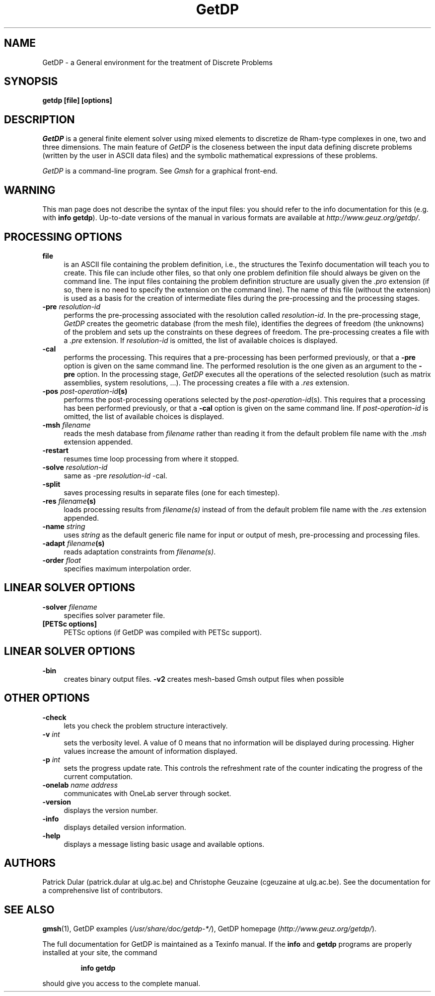 .TH GetDP 1 "9 March 2013" "2.3" "GetDP Manual Pages"
.UC 4
.\" ********************************************************************
.SH NAME
GetDP \- a General environment for the treatment of Discrete Problems
.\" ********************************************************************
.SH SYNOPSIS
.B getdp [file] [options]
.\" ********************************************************************
.SH DESCRIPTION
\fIGetDP\fP is a general finite element solver using mixed elements to
discretize de Rham-type complexes in one, two and three
dimensions. The main feature of \fIGetDP\fP is the closeness between
the input data defining discrete problems (written by the user in
ASCII data files) and the symbolic mathematical expressions of these
problems.
.PP
\fIGetDP\fP is a command-line program. See \fIGmsh\fP for a graphical
front-end.
.\" ********************************************************************
.SH WARNING
This man page does not describe the syntax of the input files: you
should refer to the info documentation for this (e.g. with \fBinfo
getdp\fP). Up-to-date versions of the manual in various formats are
available at \fIhttp://www.geuz.org/getdp/\fP.
.\" ********************************************************************
.SH PROCESSING OPTIONS
.TP 4
.B file
is an ASCII file containing the problem definition, i.e., the
structures the Texinfo documentation will teach you to create. This
file can include other files, so that only one problem definition file
should always be given on the command line. The input files containing
the problem definition structure are usually given the \fI.pro\fP
extension (if so, there is no need to specify the extension on the
command line). The name of this file (without the extension) is used
as a basis for the creation of intermediate files during the
pre-processing and the processing stages.
.TP 4
.B \-pre \fIresolution-id\fP
performs the pre-processing associated with the resolution called
\fIresolution-id\fP. In the pre-processing stage, \fIGetDP\fP creates
the geometric database (from the mesh file), identifies the degrees of
freedom (the unknowns) of the problem and sets up the constraints on
these degrees of freedom. The pre-processing creates a file with 
a \fI.pre\fP extension. If \fIresolution-id\fP is omitted, the list of
available choices is displayed.
.TP 4
.B \-cal
performs the processing. This requires that a pre-processing has been
performed previously, or that a \fB\-pre\fP option is given on the
same command line. The performed resolution is the one given as an
argument to the \fB\-pre\fP option. In the processing stage,
\fIGetDP\fP executes all the operations of the selected resolution
(such as matrix assemblies, system resolutions, ...). The processing
creates a file with a \fI.res\fP extension.
.TP 4
.B \-pos \fIpost-operation-id\fP(s)
performs the post-processing operations selected by the 
\fIpost-operation-id\fP(s). This requires that a processing has been
performed previously, or that a \fB\-cal\fP option is given on the
same command line. If \fIpost-operation-id\fP is omitted, the list of
available choices is displayed.
.TP 4
.B \-msh \fIfilename\fP
reads the mesh database from \fIfilename\fP rather than reading it
from the default problem file name with the \fI.msh\fP extension
appended.
.TP 4
.B \-restart
resumes time loop processing from where it stopped.
.TP 4
.B \-solve \fIresolution-id\fP
same as \-pre \fIresolution-id\fP \-cal.
.TP 4
.B \-split
saves processing results in separate files (one for each timestep).
.TP 4
.B \-res \fIfilename\fP(s)
loads processing results from \fIfilename(s)\fP instead of from the
default problem file name with the \fI.res\fP extension appended.
.TP 4
.B \-name \fIstring\fP
uses \fIstring\fP as the default generic file name for input or output
of mesh, pre-processing and processing files.
.TP 4
.B \-adapt \fIfilename\fP(s)
reads adaptation constraints from \fIfilename(s)\fP.
.TP 4
.B \-order \fIfloat\fP
specifies maximum interpolation order.
.\" ********************************************************************
.SH LINEAR SOLVER OPTIONS
.TP 4
.B \-solver \fIfilename\fP
specifies solver parameter file.
.TP 4
.B [PETSc options]
PETSc options (if GetDP was compiled with PETSc support).
.\" ********************************************************************
.SH LINEAR SOLVER OPTIONS
.TP 4
.B \-bin
creates binary output files.
.B \-v2
creates mesh-based Gmsh output files when possible
.\" ********************************************************************
.SH OTHER OPTIONS
.TP 4
.B \-check
lets you check the problem structure interactively.
.TP 4
.B \-v \fIint\fP
sets the verbosity level. A value of 0 means that no information will
be displayed during processing. Higher values increase the amount of
information displayed.
.TP 4
.B \-p \fIint\fP
sets the progress update rate. This controls the refreshment rate of
the counter indicating the progress of the current computation.
.TP 4
.B \-onelab \fIname\fP \fIaddress\fP
communicates with OneLab server through socket.
.TP 4
.B \-version
displays the version number.
.TP 4
.B \-info
displays detailed version information.
.TP 4
.B \-help
displays a message listing basic usage and available options.
.PP
.\" ********************************************************************
.SH AUTHORS
Patrick Dular (patrick.dular at ulg.ac.be) and Christophe Geuzaine
(cgeuzaine at ulg.ac.be). See the documentation for a comprehensive
list of contributors.
.\" ********************************************************************
.SH SEE ALSO
.BR gmsh (1),
.BR
GetDP examples (\fI/usr/share/doc/getdp-*/\fR),
.BR
GetDP homepage (\fIhttp://www.geuz.org/getdp/\fR).
.PP
The full documentation for GetDP is maintained as a Texinfo manual.
If the
.B info
and
.B getdp
programs are properly installed at your site, the command
.IP
.B info getdp
.PP
should give you access to the complete manual.

